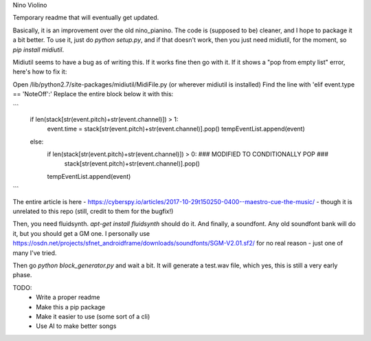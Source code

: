 Nino Violino

Temporary readme that will eventually get updated. 

Basically, it is an improvement over the old nino_pianino. The code is (supposed to be) cleaner, and I hope to package it a bit better. 
To use it, just do `python setup.py`, and if that doesn't work, then you just need midiutil, for the moment, so `pip install midiutil`. 

Midiutil seems to have a bug as of writing this. If it works fine then go with it. If it shows a "pop from empty list" error, here's how to fix it: 

Open /lib/python2.7/site-packages/midiutil/MidiFile.py (or wherever midiutil is installed)
Find the line with 'elif event.type == 'NoteOff':'
Replace the entire block below it with this: 

```
    if len(stack[str(event.pitch)+str(event.channel)]) > 1:
        event.time = stack[str(event.pitch)+str(event.channel)].pop()
        tempEventList.append(event)
    else:
        if len(stack[str(event.pitch)+str(event.channel)]) > 0:  ### MODIFIED TO CONDITIONALLY POP ###
            stack[str(event.pitch)+str(event.channel)].pop()
        tempEventList.append(event)
```

The entire article is here - https://cyberspy.io/articles/2017-10-29t150250-0400--maestro-cue-the-music/ - though it is unrelated to this repo (still, credit to them for the bugfix!)

Then, you need fluidsynth. `apt-get install fluidsynth` should do it. 
And finally, a soundfont. Any old soundfont bank will do it, but you should get a GM one. I personally use https://osdn.net/projects/sfnet_androidframe/downloads/soundfonts/SGM-V2.01.sf2/ for no real reason - just one of many I've tried. 


Then go `python block_generator.py` and wait a bit. It will generate a test.wav file, which yes, this is still a very early phase. 

TODO: 
  - Write a proper readme
  - Make this a pip package
  - Make it easier to use (some sort of a cli)
  - Use AI to make better songs
